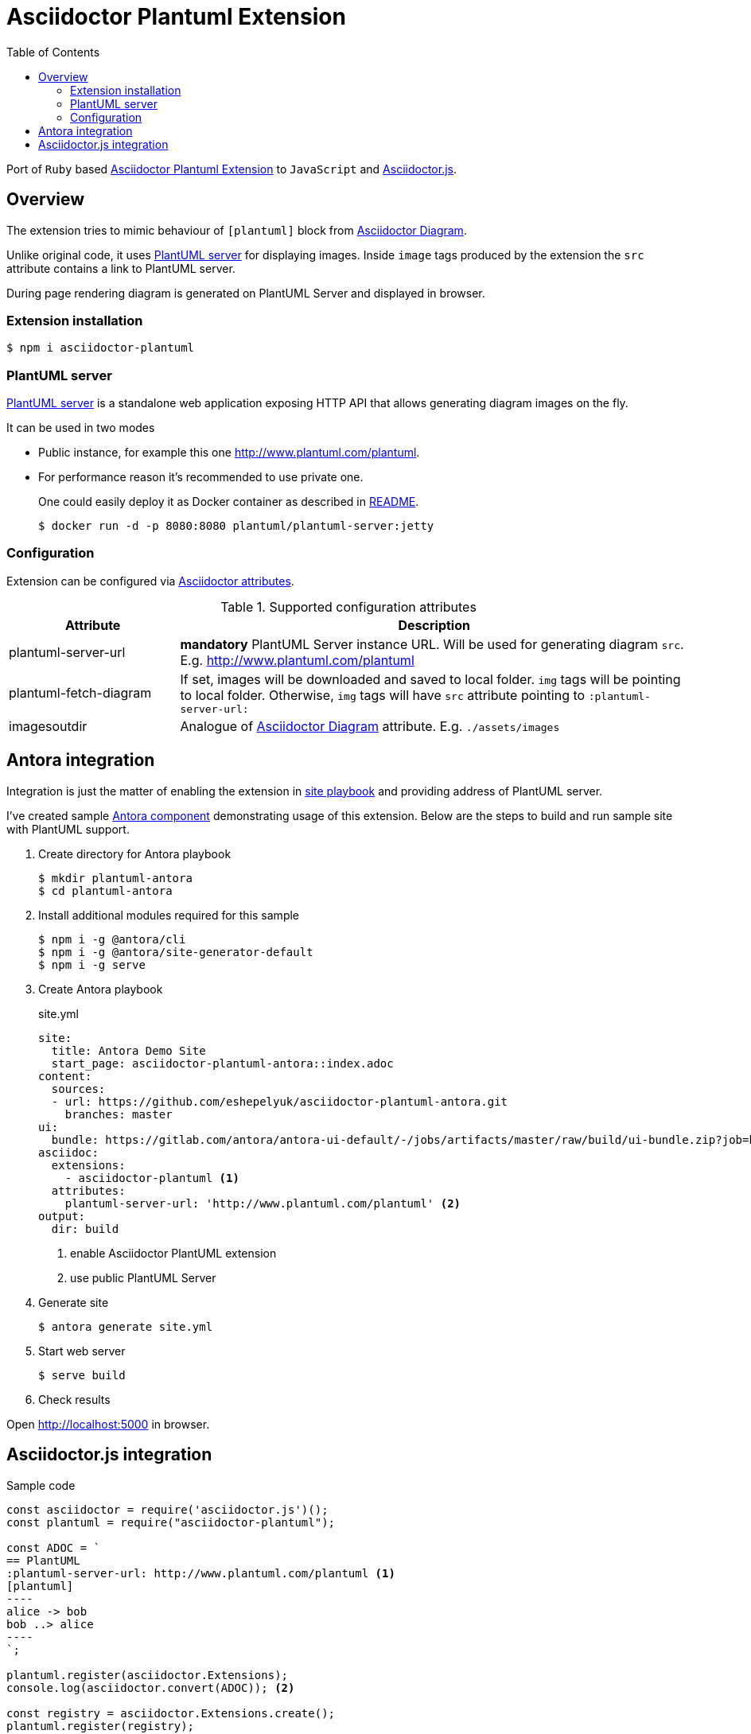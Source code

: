 = Asciidoctor Plantuml Extension
:plantuml-server-public: http://www.plantuml.com/plantuml
:antora-link: https://antora.org[Antora]
:toc:

Port of `Ruby` based https://github.com/hsanson/asciidoctor-plantuml[Asciidoctor Plantuml Extension] to `JavaScript` and https://github.com/asciidoctor/asciidoctor.js[Asciidoctor.js].

ifdef::env-github[]
== Project status
image:https://travis-ci.org/eshepelyuk/asciidoctor-plantuml.js.svg?branch=master["Travis Build Status", link="https://travis-ci.org/eshepelyuk/asciidoctor-plantuml.js"
]
image:https://badge.fury.io/js/asciidoctor-plantuml.png["npm version", link="https://badge.fury.io/js/asciidoctor-plantuml"]
endif::[]

== Overview

The extension tries to mimic behaviour of `[plantuml]` block from https://asciidoctor.org/docs/asciidoctor-diagram[Asciidoctor Diagram].

Unlike original code, it uses https://github.com/plantuml/plantuml-server[PlantUML server] for displaying images.
Inside `image` tags produced by the extension the `src` attribute contains a link to PlantUML server.

During page rendering diagram is generated on PlantUML Server and displayed in browser.

=== Extension installation

  $ npm i asciidoctor-plantuml

=== PlantUML server

https://github.com/plantuml/plantuml-server[PlantUML server] is a standalone web application exposing HTTP API that allows generating diagram images on the fly.

It can be used in two modes

* Public instance, for example this one {plantuml-server-public}.
* For performance reason it's recommended to use private one.
+
One could easily deploy it as Docker container as described in https://github.com/plantuml/plantuml-server#how-to-run-the-server-with-docker[README].

  $ docker run -d -p 8080:8080 plantuml/plantuml-server:jetty

=== Configuration

Extension can be configured via http://asciidoctor.org/docs/user-manual/#attributes[Asciidoctor attributes].

.Supported configuration attributes
[cols="3,9"]
|===
|Attribute |Description

|plantuml-server-url
| *mandatory* PlantUML Server instance URL. Will be used for generating diagram `src`. E.g. http://www.plantuml.com/plantuml

|plantuml-fetch-diagram
|If set, images will be downloaded and saved to local folder. `img` tags will be pointing to local folder.
Otherwise, `img` tags will have `src` attribute pointing to `:plantuml-server-url:`

|imagesoutdir
|Analogue of https://asciidoctor.org/docs/asciidoctor-diagram/#image-output-location[Asciidoctor Diagram] attribute.
E.g. `./assets/images`
|===

== Antora integration

Integration is just the matter of enabling the extension in https://docs.antora.org/antora/1.0/playbook/playbook/[site playbook]
and providing address of PlantUML server.

I've created sample https://github.com/eshepelyuk/asciidoctor-plantuml-antora[Antora component] demonstrating usage of this extension.
Below are the steps to build and run sample site with PlantUML support.

. Create directory for Antora playbook

  $ mkdir plantuml-antora
  $ cd plantuml-antora

. Install additional modules required for this sample

  $ npm i -g @antora/cli
  $ npm i -g @antora/site-generator-default
  $ npm i -g serve

. Create Antora playbook
+
.site.yml
[source,yaml]
[subs="verbatim,attributes"]
----
site:
  title: Antora Demo Site
  start_page: asciidoctor-plantuml-antora::index.adoc
content:
  sources:
  - url: https://github.com/eshepelyuk/asciidoctor-plantuml-antora.git
    branches: master
ui:
  bundle: https://gitlab.com/antora/antora-ui-default/-/jobs/artifacts/master/raw/build/ui-bundle.zip?job=bundle-stable
asciidoc:
  extensions:
    - asciidoctor-plantuml <1>
  attributes:
    plantuml-server-url: '{plantuml-server-public}' <2>
output:
  dir: build
----
<1> enable Asciidoctor PlantUML extension
<2> use public PlantUML Server

. Generate site

  $ antora generate site.yml

. Start web server

  $ serve build

. Check results

Open http://localhost:5000 in browser.

== Asciidoctor.js integration

Sample code

[source,javascript]
[subs="verbatim,attributes"]
....
const asciidoctor = require('asciidoctor.js')();
const plantuml = require("asciidoctor-plantuml");

const ADOC = `
== PlantUML
:plantuml-server-url: {plantuml-server-public} <1>
[plantuml]
----
alice -> bob
bob ..> alice
----
`;

plantuml.register(asciidoctor.Extensions);
console.log(asciidoctor.convert(ADOC)); <2>

const registry = asciidoctor.Extensions.create();
plantuml.register(registry);
console.log(asciidoctor.convert(ADOC, {'extension_registry': registry})); <3>

....
<1> it's possible to configure different URL for PlantUML server using Asciidoctor attribute.
<2> usage with global extension registry
<3> usage with custom registry

Regardless of global or custom registry usage, produced HTML output will look like

[source,html]
[subs="verbatim,attributes"]
----
<div class="sect1">
<h2 id="_plantuml">PlantUML</h2>
<div class="sectionbody">
<div class="imageblock"><div class="content"><img class="plantuml" src="{plantuml-server-public}/png/Iyp9J4vLqBLJICfFuW9Y1JqzEuL4a200"/></div></div>
</div>
</div>
----
